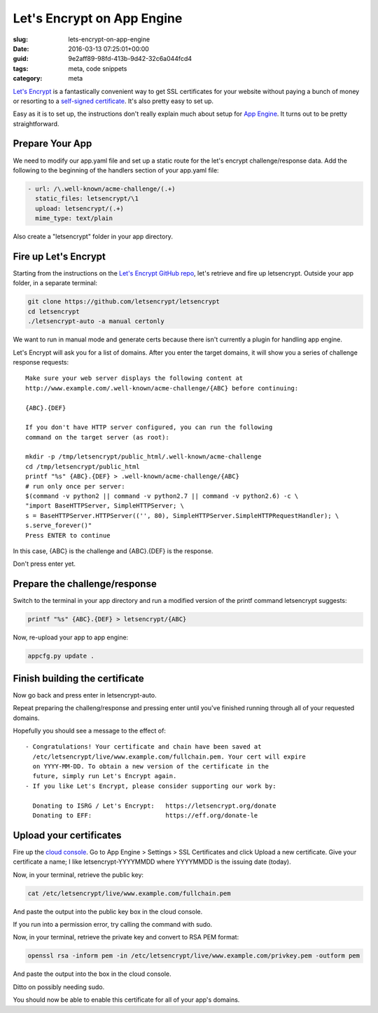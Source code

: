 Let's Encrypt on App Engine
===========================

:slug: lets-encrypt-on-app-engine
:date: 2016-03-13 07:25:01+00:00
:guid: 9e2aff89-98fd-413b-9d42-32c6a044fcd4
:tags: meta, code snippets
:category: meta

`Let's Encrypt <https://letsencrypt.org/>`_ is a fantastically convenient way
to get SSL certificates for your website without paying a bunch of money or
resorting to a `self-signed certificate <https://en.wikipedia.org/wiki/Self-signed_certificate>`__. It's also pretty easy to set up.

Easy as it is to set up, the instructions don't really explain much about
setup for `App Engine <https://cloud.google.com/appengine/>`_. It turns out to
be pretty straightforward.

.. TEASER_END


Prepare Your App
----------------

We need to modify our app.yaml file and set up a static route for the
let's encrypt challenge/response data. Add the following to the beginning of
the handlers section of your app.yaml file:

.. code:: yaml

    - url: /\.well-known/acme-challenge/(.+)
      static_files: letsencrypt/\1
      upload: letsencrypt/(.+)
      mime_type: text/plain

Also create a "letsencrypt" folder in your app directory.


Fire up Let's Encrypt
---------------------

Starting from the instructions on the `Let's Encrypt GitHub repo <https://github.com/letsencrypt/letsencrypt>`__,
let's retrieve and fire up letsencrypt. Outside your app folder, in a separate
terminal:

.. code:: sh

    git clone https://github.com/letsencrypt/letsencrypt
    cd letsencrypt
    ./letsencrypt-auto -a manual certonly

We want to run in manual mode and generate certs because there isn't currently
a plugin for handling app engine.

Let's Encrypt will ask you for a list of domains. After you enter the target
domains, it will show you a series of challenge response requests:

::

    Make sure your web server displays the following content at
    http://www.example.com/.well-known/acme-challenge/{ABC} before continuing:

    {ABC}.{DEF}

    If you don't have HTTP server configured, you can run the following
    command on the target server (as root):

    mkdir -p /tmp/letsencrypt/public_html/.well-known/acme-challenge
    cd /tmp/letsencrypt/public_html
    printf "%s" {ABC}.{DEF} > .well-known/acme-challenge/{ABC}
    # run only once per server:
    $(command -v python2 || command -v python2.7 || command -v python2.6) -c \
    "import BaseHTTPServer, SimpleHTTPServer; \
    s = BaseHTTPServer.HTTPServer(('', 80), SimpleHTTPServer.SimpleHTTPRequestHandler); \
    s.serve_forever()"
    Press ENTER to continue

In this case, {ABC} is the challenge and {ABC}.{DEF} is the response.

Don't press enter yet.


Prepare the challenge/response
------------------------------

Switch to the terminal in your app directory and run a modified version of
the printf command letsencrypt suggests:

.. code:: sh

    printf "%s" {ABC}.{DEF} > letsencrypt/{ABC}

Now, re-upload your app to app engine:

.. code:: sh

    appcfg.py update .


Finish building the certificate
-------------------------------

Now go back and press enter in letsencrypt-auto.

Repeat preparing the challeng/response and pressing enter until you've finished
running through all of your requested domains.

Hopefully you should see a message to the effect of:

::

     - Congratulations! Your certificate and chain have been saved at
       /etc/letsencrypt/live/www.example.com/fullchain.pem. Your cert will expire
       on YYYY-MM-DD. To obtain a new version of the certificate in the
       future, simply run Let's Encrypt again.
     - If you like Let's Encrypt, please consider supporting our work by:

       Donating to ISRG / Let's Encrypt:   https://letsencrypt.org/donate
       Donating to EFF:                    https://eff.org/donate-le


Upload your certificates
------------------------

Fire up the `cloud console <https://console.cloud.google.com/>`__. Go to
App Engine > Settings > SSL Certificates and click Upload a new
certificate. Give your certificate a name; I like letsencrypt-YYYYMMDD where
YYYYMMDD is the issuing date (today).

Now, in your terminal, retrieve the public key:

.. code:: sh

    cat /etc/letsencrypt/live/www.example.com/fullchain.pem

And paste the output into the public key box in the cloud console.

If you run into a permission error, try calling the command with sudo.

Now, in your terminal, retrieve the private key and convert to RSA PEM format:

.. code:: sh

    openssl rsa -inform pem -in /etc/letsencrypt/live/www.example.com/privkey.pem -outform pem

And paste the output into the box in the cloud console.

Ditto on possibly needing sudo.

You should now be able to enable this certificate for all of your app's
domains.
